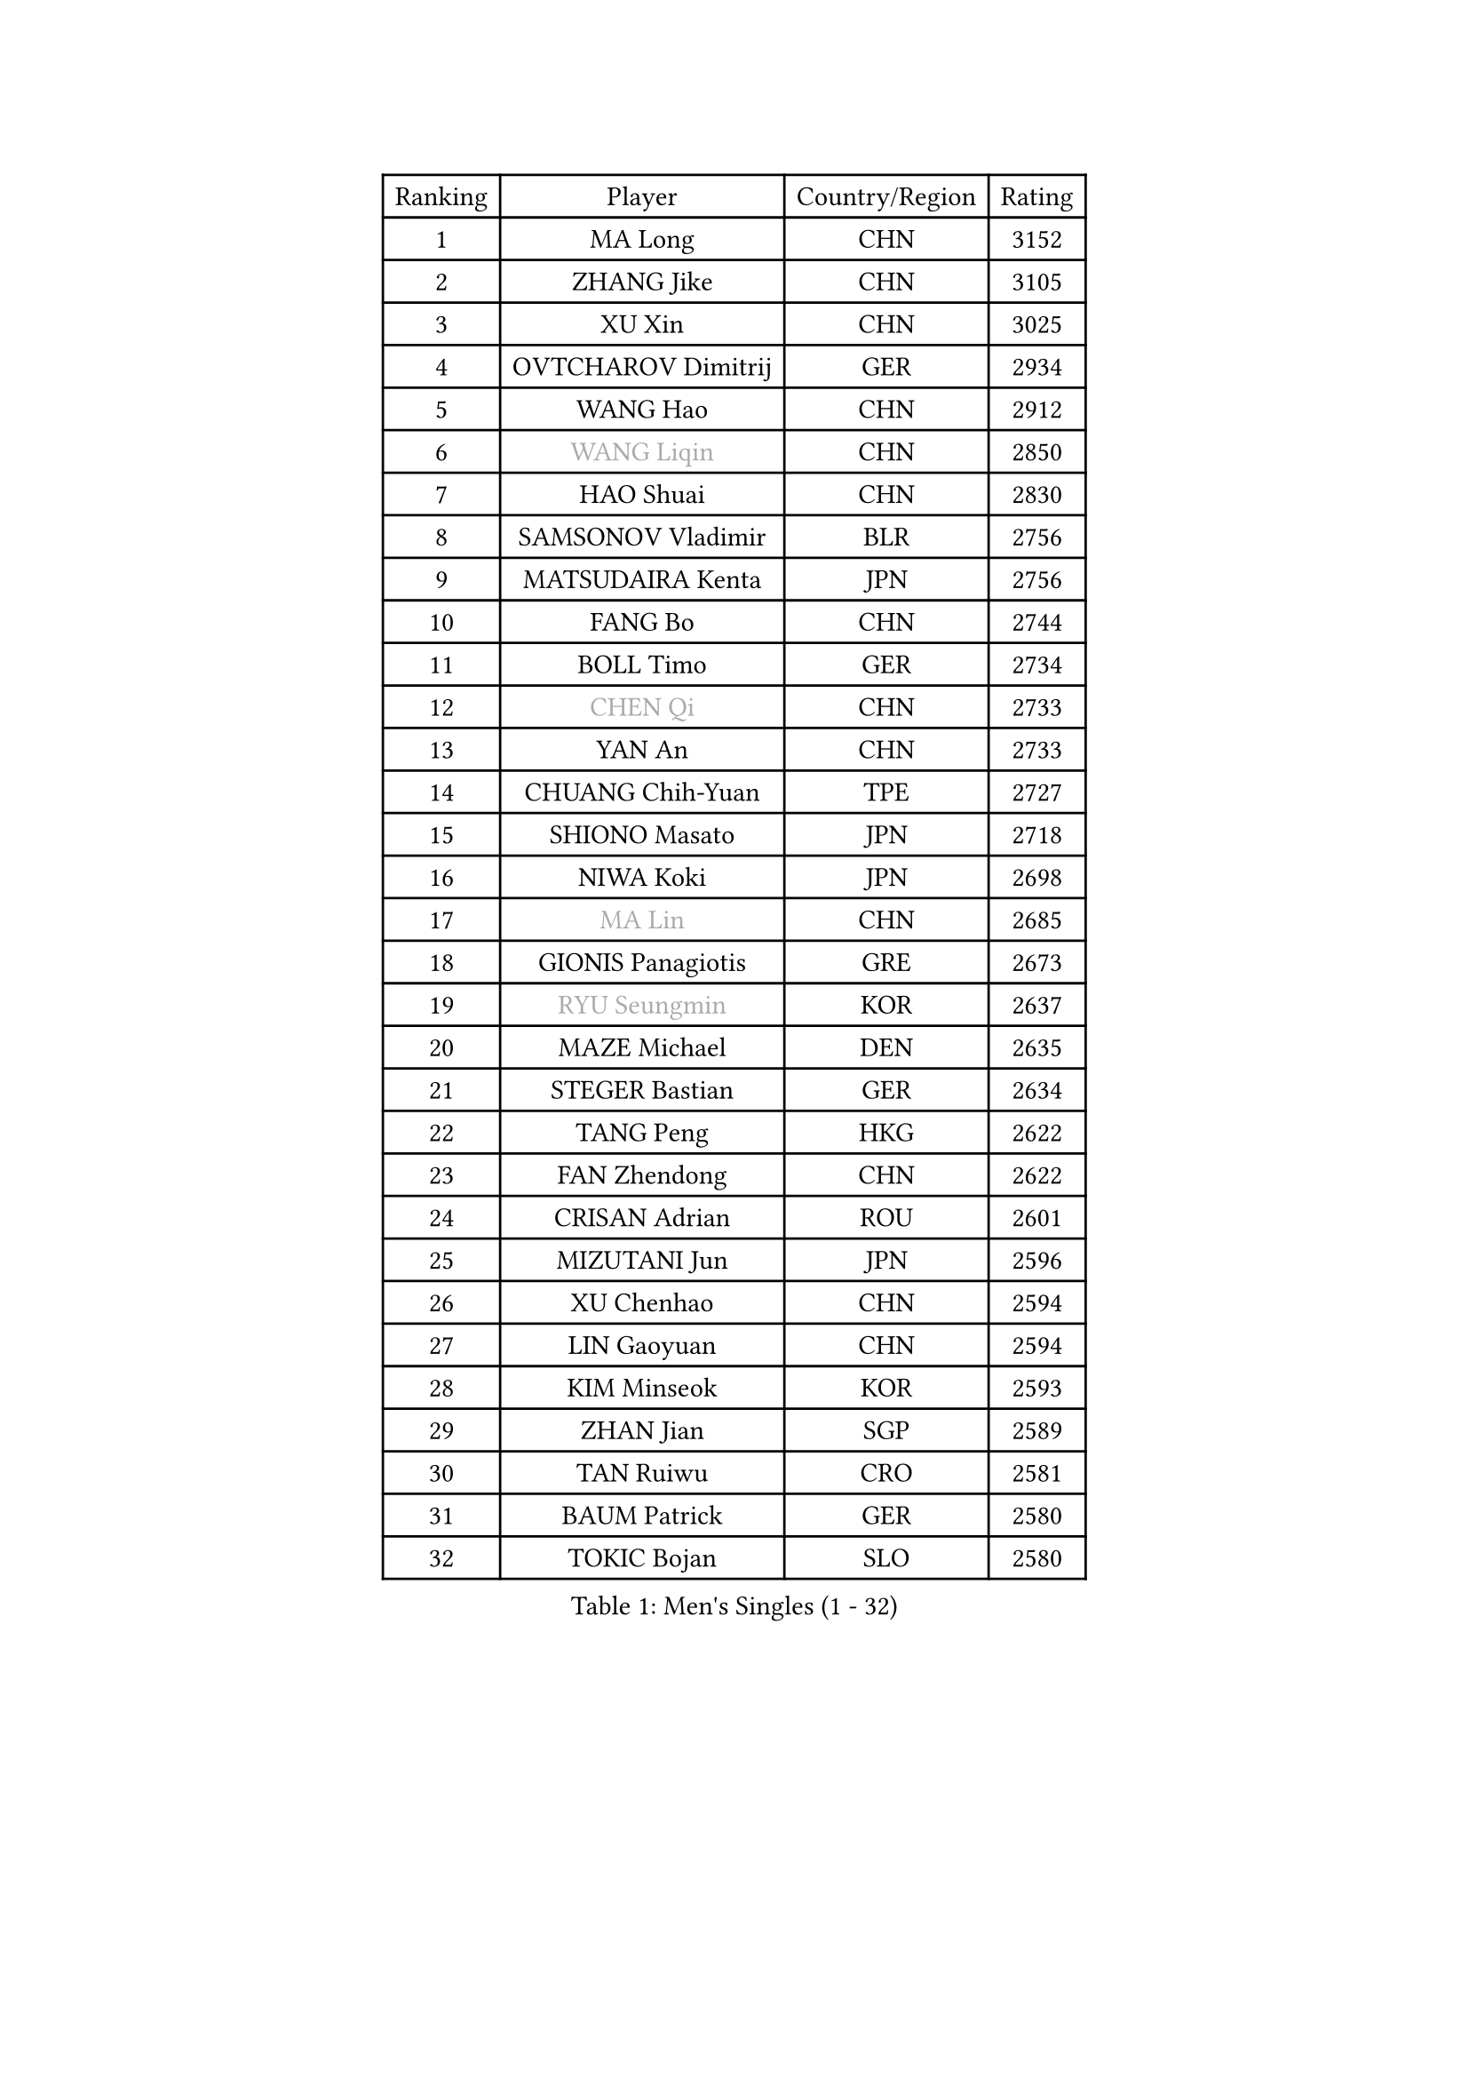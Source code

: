 
#set text(font: ("Courier New", "NSimSun"))
#figure(
  caption: "Men's Singles (1 - 32)",
    table(
      columns: 4,
      [Ranking], [Player], [Country/Region], [Rating],
      [1], [MA Long], [CHN], [3152],
      [2], [ZHANG Jike], [CHN], [3105],
      [3], [XU Xin], [CHN], [3025],
      [4], [OVTCHAROV Dimitrij], [GER], [2934],
      [5], [WANG Hao], [CHN], [2912],
      [6], [#text(gray, "WANG Liqin")], [CHN], [2850],
      [7], [HAO Shuai], [CHN], [2830],
      [8], [SAMSONOV Vladimir], [BLR], [2756],
      [9], [MATSUDAIRA Kenta], [JPN], [2756],
      [10], [FANG Bo], [CHN], [2744],
      [11], [BOLL Timo], [GER], [2734],
      [12], [#text(gray, "CHEN Qi")], [CHN], [2733],
      [13], [YAN An], [CHN], [2733],
      [14], [CHUANG Chih-Yuan], [TPE], [2727],
      [15], [SHIONO Masato], [JPN], [2718],
      [16], [NIWA Koki], [JPN], [2698],
      [17], [#text(gray, "MA Lin")], [CHN], [2685],
      [18], [GIONIS Panagiotis], [GRE], [2673],
      [19], [#text(gray, "RYU Seungmin")], [KOR], [2637],
      [20], [MAZE Michael], [DEN], [2635],
      [21], [STEGER Bastian], [GER], [2634],
      [22], [TANG Peng], [HKG], [2622],
      [23], [FAN Zhendong], [CHN], [2622],
      [24], [CRISAN Adrian], [ROU], [2601],
      [25], [MIZUTANI Jun], [JPN], [2596],
      [26], [XU Chenhao], [CHN], [2594],
      [27], [LIN Gaoyuan], [CHN], [2594],
      [28], [KIM Minseok], [KOR], [2593],
      [29], [ZHAN Jian], [SGP], [2589],
      [30], [TAN Ruiwu], [CRO], [2581],
      [31], [BAUM Patrick], [GER], [2580],
      [32], [TOKIC Bojan], [SLO], [2580],
    )
  )#pagebreak()

#set text(font: ("Courier New", "NSimSun"))
#figure(
  caption: "Men's Singles (33 - 64)",
    table(
      columns: 4,
      [Ranking], [Player], [Country/Region], [Rating],
      [33], [ZHOU Yu], [CHN], [2576],
      [34], [JEOUNG Youngsik], [KOR], [2574],
      [35], [FRANZISKA Patrick], [GER], [2568],
      [36], [JOO Saehyuk], [KOR], [2567],
      [37], [WANG Eugene], [CAN], [2565],
      [38], [FEGERL Stefan], [AUT], [2564],
      [39], [YOSHIDA Kaii], [JPN], [2547],
      [40], [GAO Ning], [SGP], [2542],
      [41], [LIU Yi], [CHN], [2541],
      [42], [SHIBAEV Alexander], [RUS], [2530],
      [43], [LEE Jungwoo], [KOR], [2526],
      [44], [CHO Eonrae], [KOR], [2522],
      [45], [KISHIKAWA Seiya], [JPN], [2520],
      [46], [OH Sangeun], [KOR], [2517],
      [47], [SUSS Christian], [GER], [2509],
      [48], [HE Zhiwen], [ESP], [2505],
      [49], [FILUS Ruwen], [GER], [2499],
      [50], [SALIFOU Abdel-Kader], [BEN], [2490],
      [51], [FREITAS Marcos], [POR], [2483],
      [52], [PLATONOV Pavel], [BLR], [2480],
      [53], [SMIRNOV Alexey], [RUS], [2480],
      [54], [LI Ping], [QAT], [2479],
      [55], [LIVENTSOV Alexey], [RUS], [2476],
      [56], [KREANGA Kalinikos], [GRE], [2473],
      [57], [WANG Zengyi], [POL], [2472],
      [58], [LEE Sang Su], [KOR], [2471],
      [59], [LEUNG Chu Yan], [HKG], [2469],
      [60], [MURAMATSU Yuto], [JPN], [2468],
      [61], [HOU Yingchao], [CHN], [2459],
      [62], [APOLONIA Tiago], [POR], [2459],
      [63], [GARDOS Robert], [AUT], [2458],
      [64], [MACHADO Carlos], [ESP], [2453],
    )
  )#pagebreak()

#set text(font: ("Courier New", "NSimSun"))
#figure(
  caption: "Men's Singles (65 - 96)",
    table(
      columns: 4,
      [Ranking], [Player], [Country/Region], [Rating],
      [65], [PROKOPCOV Dmitrij], [CZE], [2451],
      [66], [MENGEL Steffen], [GER], [2448],
      [67], [TAKAKIWA Taku], [JPN], [2445],
      [68], [ASSAR Omar], [EGY], [2438],
      [69], [SKACHKOV Kirill], [RUS], [2435],
      [70], [CHAN Kazuhiro], [JPN], [2434],
      [71], [LI Hu], [SGP], [2434],
      [72], [KEINATH Thomas], [SVK], [2432],
      [73], [LI Ahmet], [TUR], [2429],
      [74], [BOBOCICA Mihai], [ITA], [2426],
      [75], [KIM Hyok Bong], [PRK], [2417],
      [76], [JEONG Sangeun], [KOR], [2416],
      [77], [OYA Hidetoshi], [JPN], [2415],
      [78], [WANG Yang], [SVK], [2410],
      [79], [TOSIC Roko], [CRO], [2404],
      [80], [ROBINOT Quentin], [FRA], [2404],
      [81], [PAPAGEORGIOU Konstantinos], [GRE], [2403],
      [82], [GOLOVANOV Stanislav], [BUL], [2402],
      [83], [AKERSTROM Fabian], [SWE], [2400],
      [84], [LIN Ju], [DOM], [2400],
      [85], [ACHANTA Sharath Kamal], [IND], [2400],
      [86], [PERSSON Jorgen], [SWE], [2398],
      [87], [YIN Hang], [CHN], [2398],
      [88], [KARLSSON Kristian], [SWE], [2396],
      [89], [TSUBOI Gustavo], [BRA], [2393],
      [90], [KIM Junghoon], [KOR], [2392],
      [91], [YOSHIDA Masaki], [JPN], [2392],
      [92], [YANG Zi], [SGP], [2392],
      [93], [MONTEIRO Joao], [POR], [2391],
      [94], [STOYANOV Niagol], [ITA], [2391],
      [95], [VANG Bora], [TUR], [2390],
      [96], [CHEN Chien-An], [TPE], [2388],
    )
  )#pagebreak()

#set text(font: ("Courier New", "NSimSun"))
#figure(
  caption: "Men's Singles (97 - 128)",
    table(
      columns: 4,
      [Ranking], [Player], [Country/Region], [Rating],
      [97], [JIANG Tianyi], [HKG], [2388],
      [98], [KOU Lei], [UKR], [2387],
      [99], [SCHLAGER Werner], [AUT], [2386],
      [100], [PISTEJ Lubomir], [SVK], [2385],
      [101], [LUNDQVIST Jens], [SWE], [2384],
      [102], [ALAMIYAN Noshad], [IRI], [2383],
      [103], [PAIKOV Mikhail], [RUS], [2381],
      [104], [GERELL Par], [SWE], [2378],
      [105], [JAKAB Janos], [HUN], [2378],
      [106], [#text(gray, "SVENSSON Robert")], [SWE], [2378],
      [107], [UEDA Jin], [JPN], [2376],
      [108], [MADRID Marcos], [MEX], [2376],
      [109], [SIRUCEK Pavel], [CZE], [2375],
      [110], [CALDERANO Hugo], [BRA], [2374],
      [111], [KONECNY Tomas], [CZE], [2373],
      [112], [ELOI Damien], [FRA], [2370],
      [113], [HUANG Sheng-Sheng], [TPE], [2367],
      [114], [CHEN Weixing], [AUT], [2367],
      [115], [SHANG Kun], [CHN], [2367],
      [116], [LAKEEV Vasily], [RUS], [2365],
      [117], [LEBESSON Emmanuel], [FRA], [2365],
      [118], [CIOTI Constantin], [ROU], [2365],
      [119], [MACHI Asuka], [JPN], [2364],
      [120], [MORIZONO Masataka], [JPN], [2360],
      [121], [GACINA Andrej], [CRO], [2356],
      [122], [DURANSPAHIC Admir], [BIH], [2353],
      [123], [MATSUMOTO Cazuo], [BRA], [2352],
      [124], [YOSHIMURA Maharu], [JPN], [2347],
      [125], [HABESOHN Daniel], [AUT], [2347],
      [126], [MATSUDAIRA Kenji], [JPN], [2343],
      [127], [OVERSJO Mattias], [SWE], [2332],
      [128], [ANGLES Enzo], [FRA], [2331],
    )
  )